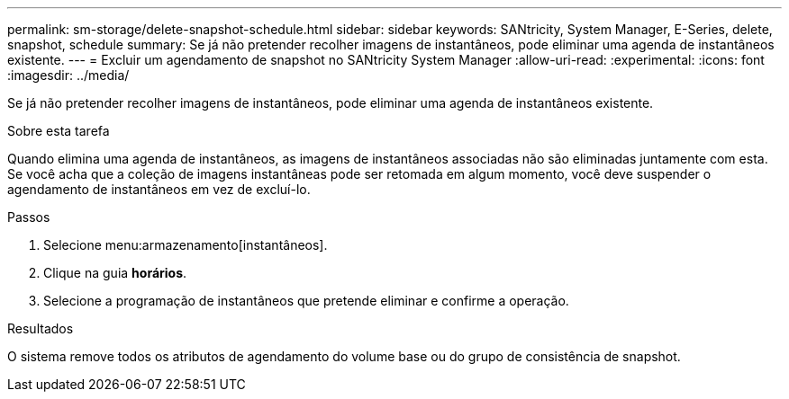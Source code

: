 ---
permalink: sm-storage/delete-snapshot-schedule.html 
sidebar: sidebar 
keywords: SANtricity, System Manager, E-Series, delete, snapshot, schedule 
summary: Se já não pretender recolher imagens de instantâneos, pode eliminar uma agenda de instantâneos existente. 
---
= Excluir um agendamento de snapshot no SANtricity System Manager
:allow-uri-read: 
:experimental: 
:icons: font
:imagesdir: ../media/


[role="lead"]
Se já não pretender recolher imagens de instantâneos, pode eliminar uma agenda de instantâneos existente.

.Sobre esta tarefa
Quando elimina uma agenda de instantâneos, as imagens de instantâneos associadas não são eliminadas juntamente com esta. Se você acha que a coleção de imagens instantâneas pode ser retomada em algum momento, você deve suspender o agendamento de instantâneos em vez de excluí-lo.

.Passos
. Selecione menu:armazenamento[instantâneos].
. Clique na guia *horários*.
. Selecione a programação de instantâneos que pretende eliminar e confirme a operação.


.Resultados
O sistema remove todos os atributos de agendamento do volume base ou do grupo de consistência de snapshot.
